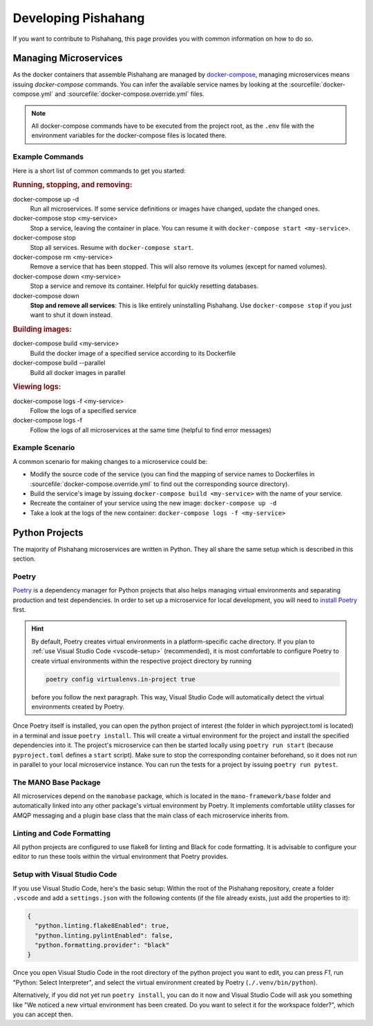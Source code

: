 ********************
Developing Pishahang
********************

If you want to contribute to Pishahang, this page provides you with common information on how to do so.

Managing Microservices
======================

As the docker containers that assemble Pishahang are managed by `docker-compose <https://docs.docker.com/compose/>`_, managing microservices means issuing `docker-compose` commands.
You can infer the available service names by looking at the :sourcefile:`docker-compose.yml` and :sourcefile:`docker-compose.override.yml` files.

.. note::

    All docker-compose commands have to be executed from the project root, as the ``.env`` file with the environment variables for the docker-compose files is located there.

Example Commands
----------------

Here is a short list of common commands to get you started:


.. rubric:: Running, stopping, and removing:

docker-compose up -d
    Run all microservices. If some service definitions or images have changed,
    update the changed ones.

docker-compose stop <my-service>
    Stop a service, leaving the container in place. You can resume it with ``docker-compose start <my-service>``.

docker-compose stop
    Stop all services. Resume with ``docker-compose start``.

docker-compose rm <my-service>
    Remove a service that has been stopped. This will also remove its volumes (except for named volumes).

docker-compose down <my-service>
    Stop a service and remove its container. Helpful for quickly resetting databases.

docker-compose down
    **Stop and remove all services**: This is like entirely uninstalling Pishahang. Use ``docker-compose stop`` if you just want to shut it down instead.


.. rubric:: Building images:

docker-compose build <my-service>
    Build the docker image of a specified service according to its Dockerfile

docker-compose build --parallel
    Build all docker images in parallel


.. rubric:: Viewing logs:

docker-compose logs -f <my-service>
    Follow the logs of a specified service

docker-compose logs -f
    Follow the logs of all microservices at the same time (helpful to find error messages)

Example Scenario
----------------

A common scenario for making changes to a microservice could be:

* Modify the source code of the service (you can find the mapping of service names to Dockerfiles in :sourcefile:`docker-compose.override.yml` to find out the corresponding source directory).
* Build the service's image by issuing ``docker-compose build <my-service>`` with the name of your service.
* Recreate the container of your service using the new image: ``docker-compose up -d``
* Take a look at the logs of the new container: ``docker-compose logs -f <my-service>``


Python Projects
===============

The majority of Pishahang microservices are written in Python.
They all share the same setup which is described in this section.

Poetry
------

`Poetry <https://python-poetry.org>`_ is a dependency manager for Python projects that also helps managing virtual environments and separating production and test dependencies.
In order to set up a microservice for local development, you will need to `install Poetry <https://python-poetry.org/docs/#installation>`_ first.

.. hint::

    By default, Poetry creates virtual environments in a platform-specific cache directory.
    If you plan to :ref:`use Visual Studio Code <vscode-setup>` (recommended), it is most comfortable to configure Poetry to create virtual environments within the respective project directory by running 
    
    .. code-block:: sh

        poetry config virtualenvs.in-project true
    
    before you follow the next paragraph.
    This way, Visual Studio Code will automatically detect the virtual environments created by Poetry.

Once Poetry itself is installed, you can open the python project of interest (the folder in which pyproject.toml is located) in a terminal and issue ``poetry install``.
This will create a virtual environment for the project and install the specified dependencies into it.
The project's microservice can then be started locally using ``poetry run start`` (because ``pyproject.toml`` defines a ``start`` script).
Make sure to stop the corresponding container beforehand, so it does not run in parallel to your local microservice instance.
You can run the tests for a project by issuing ``poetry run pytest``.


The MANO Base Package
---------------------

All microservices depend on the ``manobase`` package, which is located in the ``mano-framework/base`` folder and automatically linked into any other package's virtual environment by Poetry.
It implements comfortable utility classes for AMQP messaging and a plugin base class that the main class of each microservice inherits from.


Linting and Code Formatting
---------------------------

All python projects are configured to use flake8 for linting and Black for code formatting.
It is advisable to configure your editor to run these tools within the virtual environment that Poetry provides.


.. _vscode-setup:

Setup with Visual Studio Code
-----------------------------

If you use Visual Studio Code, here's the basic setup:
Within the root of the Pishahang repository, create a folder ``.vscode`` and add a ``settings.json`` with the following contents (if the file already exists, just add the properties to it):

.. code-block:: json

    {
      "python.linting.flake8Enabled": true,
      "python.linting.pylintEnabled": false,
      "python.formatting.provider": "black"
    }

Once you open Visual Studio Code in the root directory of the python project you want to edit, you can press `F1`, run "Python: Select Interpreter", and select the virtual environment created by Poetry (``./.venv/bin/python``).

Alternatively, if you did not yet run ``poetry install``, you can do it now and Visual Studio Code will ask you something like "We noticed a new virtual environment has been created. Do you want to select it for the workspace folder?", which you can accept then.
